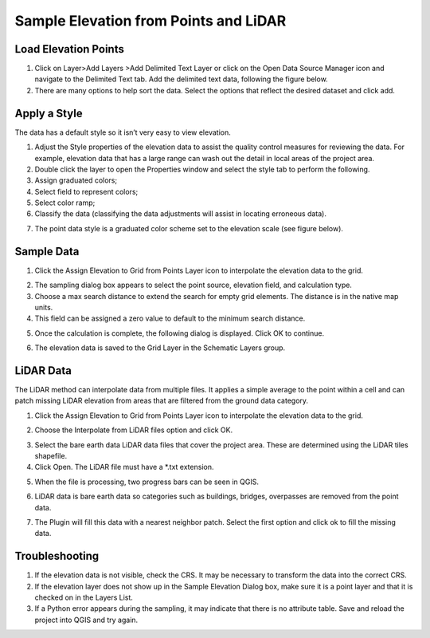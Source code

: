 Sample Elevation from Points and LiDAR
=======================================


Load Elevation Points
----------------------

.. image:: ../../img/Buttons/addlayer.png

1. Click on Layer>\ Add Layers >\ Add Delimited Text Layer or click on the Open Data Source Manager icon and navigate to the Delimited Text tab.
   Add the delimited text data, following the figure below.

2. There are many options to help sort the data.
   Select the options that reflect the desired dataset and click add.

.. image:: ../../img/Sample-Elevation-From-Points/Sample002.png

Apply a Style
-------------

The data has a default style so it isn’t very easy to view elevation.

1. Adjust the Style properties of the elevation data to assist the quality control measures for reviewing the data.
   For example, elevation data that has a large range can wash out the detail in local areas of the project area.

2. Double
   click the layer to open the Properties window and select the style tab to perform the following.

3. Assign
   graduated colors;

4. Select field
   to represent colors;

5. Select
   color ramp;

6. Classify the data
   (classifying the data adjustments will assist in locating erroneous data).

.. image:: ../../img/Sample-Elevation-From-Points/Sample003.png

7. The point data style
   is a graduated color scheme set to the elevation scale (see figure below).

.. image:: ../../img/Sample-Elevation-From-Points/Sample004.png

Sample Data
-----------

1. Click the Assign Elevation
   to Grid from Points Layer icon to interpolate the elevation data to the grid.

.. image:: ../../img/Sample-Elevation-From-Points/Sample005.png

2. The sampling dialog box
   appears to select the point source, elevation field, and calculation type.

3. Choose a max search distance to extend the search for empty grid elements.
   The distance is in the native map units.

4. This field can be
   assigned a zero value to default to the minimum search distance.

.. image:: ../../img/Sample-Elevation-From-Points/Sample006.png


5. Once the calculation is complete, the following dialog is displayed.
   Click OK to continue.

.. image:: ../../img/Sample-Elevation-From-Points/Sample008.png

6. The elevation
   data is saved to the Grid Layer in the Schematic Layers group.

.. image:: ../../img/Sample-Elevation-From-Points/Sample009.png

LiDAR Data
----------

The LiDAR method can interpolate data from multiple files.
It applies a simple average to the point within a cell and can patch missing LiDAR elevation from areas that are filtered from the ground data
category.

1. Click the
   Assign Elevation to Grid from Points Layer icon to interpolate the elevation data to the grid.

.. image:: ../../img/Sample-Elevation-From-Points/Sample005.png

2.	Choose the Interpolate from LiDAR files option and click OK.

.. image:: ../../img/Sample-Elevation-From-Points/Sample014.png

3. Select the bare earth data LiDAR data files that cover the project area.
   These are determined using the LiDAR tiles shapefile.

4. Click Open.
   The LiDAR file must have a \*.txt extension.

.. image:: ../../img/Sample-Elevation-From-Points/Sample010.png

5. When the file is processing,
   two progress bars can be seen in QGIS.

.. image:: ../../img/Sample-Elevation-From-Points/Sample011.png

6. LiDAR data is bare earth data
   so categories such as buildings, bridges, overpasses are removed from the point data.

.. image:: ../../img/Sample-Elevation-From-Points/Sample012.png

7. The Plugin will fill this data with a nearest neighbor patch.
   Select the first option and click ok to fill the missing data.

.. image:: ../../img/Sample-Elevation-From-Points/Sample013.png

Troubleshooting
---------------

1. If the elevation data is not visible, check the CRS.
   It may be necessary to transform the data into the correct CRS.

2. If the elevation layer does not show up in the Sample Elevation Dialog box, make sure it is a point layer and that
   it is checked on in the Layers List.

3. If a Python error appears during the sampling, it may indicate that there is no attribute table.
   Save and reload the project into QGIS and try again.

.. |Sample014| image:: ../../img/Sample-Elevation-From-Points/Sample014.png
.. |Sample015| image:: ../../img/Sample-Elevation-From-Points/Sample015.png
